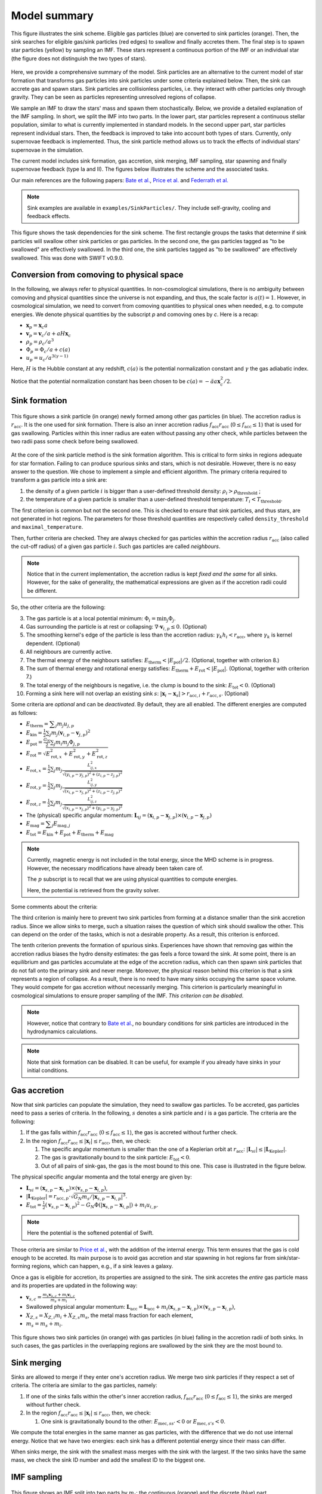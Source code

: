 .. Sink particles in GEAR model
   Darwin Roduit, 17 April 2024

.. sink_GEAR_model:

Model summary
-------------

.. figure:: sink_scheme.png
    :width: 400px
    :align: center
    :figclass: align-center
    :alt: Illustration of the sink scheme.

    This figure illustrates the sink scheme. Eligible gas particles (blue) are converted to sink particles (orange). Then, the sink searches for eligible gas/sink particles (red edges) to swallow and finally accretes them. The final step is to spawn star particles (yellow) by sampling an IMF. These stars represent a continuous portion of the IMF or an individual star (the figure does not distinguish the two types of stars).

Here, we provide a comprehensive summary of the model. Sink particles are an alternative to the current model of star formation that transforms gas particles into sink particles under some criteria explained below. Then, the sink can accrete gas and spawn stars. Sink particles are collisionless particles, i.e. they interact with other particles only through gravity. They can be seen as particles representing unresolved regions of collapse. 

We sample an IMF to draw the stars' mass and spawn them stochastically. Below, we provide a detailed explanation of the IMF sampling. In short, we split the IMF into two parts. In the lower part, star particles represent a continuous stellar population, similar to what is currently implemented in standard models. In the second upper part, star particles represent individual stars. Then, the feedback is improved to take into account both types of stars. Currently, only supernovae feedback is implemented. Thus, the sink particle method allows us to track the effects of individual stars' supernovae in the simulation. 

The current model includes sink formation, gas accretion, sink merging, IMF sampling, star spawning and finally supernovae feedback (type Ia and II). The figures below illustrates the scheme and the associated tasks.

Our main references are the following papers: `Bate et al. <https://ui.adsabs.harvard.edu/abs/1995MNRAS.277..362B/abstract>`_, `Price et al. <https://ui.adsabs.harvard.edu/abs/2018PASA...35...31P/abstract>`_ and `Federrath et al. <https://ui.adsabs.harvard.edu/abs/2010ApJ...713..269F/abstract>`_

.. note::
   Sink examples are available in ``examples/SinkParticles/``. They include self-gravity, cooling and feedback effects.

.. figure:: ../../../Task/sink.png
    :width: 400px
    :align: center
    :figclass: align-center
    :alt: Task dependencies for the sink scheme.

    This figure shows the task dependencies for the sink scheme.
    The first rectangle groups the tasks that determine if sink particles will swallow other
    sink particles or gas particles.
    In the second one, the gas particles tagged as "to be swallowed" are effectively swallowed.
    In the third one, the sink particles tagged as "to be swallowed" are effectively swallowed.
    This was done with SWIFT v0.9.0.


Conversion from comoving to physical space
~~~~~~~~~~~~~~~~~~~~~~~~~~~~~~~~~~~~~~~~~~

In the following, we always refer to physical quantities. In non-cosmological simulations, there is no ambiguity between comoving and physical quantities since the universe is not expanding, and thus, the scale factor is :math:`a(t)=1`. However, in cosmological simulation, we need to convert from comoving quantities to physical ones when needed, e.g. to compute energies. We denote physical quantities by the subscript `p` and comoving ones by `c`. Here is a recap:

* :math:`\mathbf{x}_p = \mathbf{x}_c a`
* :math:`\mathbf{v}_p = \mathbf{v}_c/a + a H \mathbf{x}_c`
* :math:`\rho_p = \rho_c/a^3`
* :math:`\Phi_p = \Phi_c/a + c(a)`
* :math:`u_p = u_c/a^{3(\gamma -1)}`


Here, :math:`H` is the Hubble constant at any redshift, :math:`c(a)` is the potential normalization constant and :math:`\gamma` the gas adiabatic index.

Notice that the potential normalization constant has been chosen to be :math:`c(a) = - \ddot{a} a  \mathbf{x}_c^2 / 2`.


Sink formation
~~~~~~~~~~~~~~

.. figure:: sink_accretion_radius.png
    :width: 400px
    :align: center
    :figclass: align-center
    :alt: GEAR sink accretion radius representation

    This figure shows a sink particle (in orange) newly formed among other gas particles (in blue). The accretion radius is :math:`r_{\text{acc}}`. It is the one used for sink formation. There is also an inner accretion radius :math:`f_{\text{acc}} r_{\text{acc}}` (:math:`0 \leq f_{\text{acc}} \leq 1`) that is used for gas swallowing. Particles within this inner radius are eaten without passing any other check, while particles between the two radii pass some check before being swallowed. 

At the core of the sink particle method is the sink formation algorithm. This is critical to form sinks in regions adequate for star formation. Failing to can produce spurious sinks and stars, which is not desirable. However, there is no easy answer to the question. We chose to implement a simple and efficient algorithm.
The primary criteria required to transform a gas particle into a sink are:

1. the density of a given particle :math:`i` is bigger than a user-defined threshold density: :math:`\rho_i > \rho_{\text{threshold}}` ;
2. the temperature of a given particle is smaller than a user-defined threshold temperature: :math:`T_i < T_{\text{threshold}}`. 

The first criterion is common but not the second one. This is checked to ensure that sink particles, and thus stars, are not generated in hot regions. The parameters for those threshold quantities are respectively called ``density_threshold`` and ``maximal_temperature``.

Then, further criteria are checked. They are always checked for gas particles within the accretion radius :math:`r_{\text{acc}}` (also called the cut-off radius) of a given gas particle :math:`i`. Such gas particles are called *neighbours*.

.. note::
   Notice that in the current implementation, the accretion radius is kept *fixed and the same* for all sinks. However, for the sake of generality, the mathematical expressions are given as if the accretion radii could be different. 

So, the other criteria are the following:

3. The gas particle is at a local potential minimum: :math:`\Phi_i = \min_j \Phi_j`.
4. Gas surrounding the particle is at rest or collapsing: :math:`\nabla \cdot \mathbf{v}_{i, p} \leq 0`. (Optional)
5. The smoothing kernel's edge of the particle is less than the accretion radius: :math:`\gamma_k h_i < r_{\text{acc}}`, where :math:`\gamma_k` is kernel dependent. (Optional)
6. All neighbours are currently active.
7. The thermal energy of the neighbours satisfies: :math:`E_{\text{therm}} < |E_{\text{pot}}|/2`. (Optional, together with criterion 8.)
8. The sum of thermal energy and rotational energy satisfies: :math:`E_{\text{therm}} + E_{\text{rot}} < | E_{\text{pot}}|`. (Optional, together with criterion 7.)
9. The total energy of the neighbours is negative, i.e. the clump is bound to the sink: :math:`E_{\text{tot}} < 0`. (Optional)
10. Forming a sink here will not overlap an existing sink :math:`s`: :math:`\left| \mathbf{x}_i - \mathbf{x}_s \right| > r_{\text{acc}, i} + r_{\text{acc}, s}`. (Optional)

Some criteria are *optional* and can be *deactivated*. By default, they are all enabled. The different energies are computed as follows:

* :math:`E_{\text{therm}} = \displaystyle \sum_j m_j u_{j, p}`
* :math:`E_{\text{kin}} = \displaystyle \frac{1}{2} \sum_j m_j (\mathbf{v}_{i, p} - \mathbf{v}_{j, p})^2`
* :math:`E_{\text{pot}} = \displaystyle \frac{G_N}{2} \sum_j m_i m_j \Phi_{j, p}`
* :math:`E_{\text{rot}} = \displaystyle \sqrt{E_{\text{rot}, x}^2 + E_{\text{rot}, y}^2 + E_{\text{rot}, z}^2}`
* :math:`E_{\text{rot}, x} = \displaystyle \frac{1}{2} \sum_j m_j \frac{L_{ij, x}^2}{\sqrt{(y_{i, p} - y_{j, p})^2 + (z_{i,p} - z_{j, p})^2}}`
* :math:`E_{\text{rot}, y} = \displaystyle \frac{1}{2} \sum_j m_j \frac{L_{ij, y}^2}{\sqrt{(x_{i,p} - x_{j,p})^2 + (z_{i,p} - z_{j,p})^2}}`
* :math:`E_{\text{rot}, z} = \displaystyle \frac{1}{2} \sum_j m_j \frac{L_{ij, z}^2}{\sqrt{(x_{i, p} - x_{j, p})^2 + (y_{i,p} - y_{j,p})^2}}`
* The  (physical) specific angular momentum: :math:`\mathbf{L}_{ij} = ( \mathbf{x}_{i, p} - \mathbf{x}_{j, p}) \times ( \mathbf{v}_{i, p} - \mathbf{x}_{j, p})`
* :math:`E_{\text{mag}} = \displaystyle \sum_j E_{\text{mag}, j}`
* :math:`E_{\text{tot}} = E_{\text{kin}} + E_{\text{pot}} +  E_{\text{therm}} + E_{\text{mag}}`

.. note::
   Currently, magnetic energy is not included in the total energy, since the MHD scheme is in progress. However, the necessary modifications have already been taken care of.

   The :math:`p` subscript is to recall that we are using physical quantities to compute energies.

   Here, the potential is retrieved from the gravity solver. 


Some comments about the criteria:

The third criterion is mainly here to prevent two sink particles from forming at a distance smaller than the sink accretion radius. Since we allow sinks to merge, such a situation raises the question of which sink should swallow the other. This can depend on the order of the tasks, which is not a desirable property. As a result, this criterion is enforced.

The tenth criterion prevents the formation of spurious sinks. Experiences have shown that removing gas within the accretion radius biases the hydro density estimates: the gas feels a force toward the sink. At some point, there is an equilibrium and gas particles accumulate at the edge of the accretion radius, which can then spawn sink particles that do not fall onto the primary sink and never merge. Moreover, the physical reason behind this criterion is that a sink represents a region of collapse. As a result, there is no need to have many sinks occupying the same space volume. They would compete for gas accretion without necessarily merging. This cirterion is particularly meaningful in cosmological simulations to ensure proper sampling of the IMF. *This criterion can be disabled*.

.. note::
  However, notice that contrary to  `Bate et al. <https://ui.adsabs.harvard.edu/abs/1995MNRAS.277..362B/abstract>`_, no boundary conditions for sink particles are introduced in the hydrodynamics calculations.

.. note::
   Note that sink formation can be disabled. It can be useful, for example if you already have sinks in your initial conditions. 


Gas accretion
~~~~~~~~~~~~~

Now that sink particles can populate the simulation, they need to swallow gas particles. To be accreted, gas particles need to pass a series of criteria. In the following, :math:`s` denotes a sink particle and :math:`i` is a gas particle. The criteria are the following:

#. If the gas falls within :math:`f_{\text{acc}} r_{\text{acc}}` (:math:`0 \leq f_{\text{acc}} \leq 1`), the gas is accreted without further check.
#. In the region  :math:`f_{\text{acc}} r_{\text{acc}} \leq |\mathbf{x}_i| \leq r_{\text{acc}}`, then, we check:
   
   #. The specific angular momentum is smaller than the one of a Keplerian orbit at :math:`r_{\text{acc}}`: :math:`|\mathbf{L}_{si}| \leq |\mathbf{L}_{\text{Kepler}}|`.
   #. The gas is gravitationally bound to the sink particle: :math:`E_{\text{tot}} < 0`.
   #. Out of all pairs of sink-gas, the gas is the most bound to this one. This case is illustrated in the figure below. 

The physical specific angular momenta and the total energy are given by:

* :math:`\mathbf{L}_{si} = ( \mathbf{x}_{s, p} - \mathbf{x}_{i, p}) \times ( \mathbf{v}_{s, p} - \mathbf{x}_{i, p})`,
* :math:`|\mathbf{L}_{\text{Kepler}}| = r_{\text{acc}, p} \cdot \sqrt{G_N m_s / |\mathbf{x}_{s, p} - \mathbf{x}_{i, p}|^3}`.
* :math:`E_{\text{tot}} = \frac{1}{2}  (\mathbf{v}_{s, p} - \mathbf{x}_{i, p})^2 - G_N \Phi(|\mathbf{x}_{s, p} - \mathbf{x}_{i, p}|) + m_i u_{i, p}`.

.. note::
   Here the potential is the softened potential of Swift.

Those criteria are similar to `Price et al. <https://ui.adsabs.harvard.edu/abs/2018PASA...35...31P/abstract>`_, with the addition of the internal energy. This term ensures that the gas is cold enough to be accreted. Its main purpose is to avoid gas accretion and star spawning in hot regions far from sink/star-forming regions, which can happen, e.g., if a sink leaves a galaxy.

Once a gas is eligible for accretion, its properties are assigned to the sink. The sink accretes the *entire* gas particle mass and its properties are updated in the following way:

* :math:`\displaystyle \mathbf{v}_{s, c} = \frac{m_s \mathbf{v}_{s, c} + m_i \mathbf{v}_{i, c}}{m_s + m_i}`,
* Swallowed physical angular momentum:  :math:`\mathbf{L}_{\text{acc}} = \mathbf{L}_{\text{acc}} + m_i( \mathbf{x}_{s, p} - \mathbf{x}_{i, p}) \times ( \mathbf{v}_{s, p} - \mathbf{x}_{i, p})`,
* :math:`X_{Z, s} = X_{Z,i} m_i + X_{Z,s} m_s`, the metal mass fraction for each element,
* :math:`m_s = m_s + m_i`.

.. figure:: sink_overlapping.png
    :width: 400px
    :align: center
    :figclass: align-center
    :alt: Example of two sinks overlapping

    This figure shows two sink particles (in orange) with gas particles (in blue) falling in the accretion radii of both sinks. In such cases, the gas particles in the overlapping regions are swallowed by the sink they are the most bound to. 

Sink merging
~~~~~~~~~~~~

Sinks are allowed to merge if they enter one's accretion radius. We merge two sink particles if they respect a set of criteria. The criteria are similar to the gas particles, namely:

#. If one of the sinks falls within the other's inner accretion radius, :math:`f_{\text{acc}} r_{\text{acc}}` (:math:`0 \leq f_{\text{acc}} \leq 1`), the sinks are merged without further check.
#. In the region  :math:`f_{\text{acc}} r_{\text{acc}} \leq |\mathbf{x}_i| \leq r_{\text{acc}}`, then, we check:

   #. One sink is gravitationally bound to the other: :math:`E_{\text{mec}, ss'} < 0` or  :math:`E_{\text{mec}, s's} < 0`.

We compute the total energies in the same manner as gas particles, with the difference that we do not use internal energy. Notice that we have two energies: each sink has a different potential energy since their mass can differ.

When sinks merge, the sink with the smallest mass merges with the sink with the largest. If the two sinks have the same mass, we check the sink ID number and add the smallest ID to the biggest one.

IMF sampling
~~~~~~~~~~~~

.. figure:: sink_imf.png
    :width: 400px
    :align: center
    :figclass: align-center
    :alt: Initial mass function split into the continuous and discrete part. 

    This figure shows an IMF split into two parts by :math:`m_t`: the continuous (orange) and the discrete (blue) part.

Now remains one critical question: how are stars formed in this scheme? Simply, by sampling an IMF. 
In our scheme, population III stars and population II have two different IMFs. For the sake of simplicity, in the following presentation, we consider only the case of population II stars. However, this can be easily generalized to population III. 

Consider an IMF such as the one above. We split it into two parts at ``minimal_discrete_masss`` (called :math:`m_t` on the illustration). The reason behind this is that we want to spawn star particles that represent *individual* (massive) stars, i.e. they are "discrete". However, for computational reasons, we cannot afford to spawn every star of the IMF as a single particle. Since the IMF is dominated by low-mass stars (< 8 :math:`M_\odot` and even smaller) that do not end up in supernovae, we would have lots of "passive" stars.

.. note::
   Recall that currently (July 2024), GEAR only implements SNIa and SNII as stellar feedback. Stars that do not undergo supernovae phases are "passive" in the current implementation.

As a result, we group all those low-mass stars in one stellar particle of mass ``stellar_particle_mass``. Such star particles are called "continuous", contrary to the "discrete" individual stars.  With all that information, we can compute the number of stars in the continuous part of the IMF (called :math:`N_c`) and in the discrete part (called :math:`N_d`). Finally, we can compute the probabilities of each part, respectively called :math:`P_c` and :math:`P_d`. Notice that the mathematical derivation is given in the theory latex files.

Thus, the algorithm to sample the IMF and five the sink their ``target_mass`` is the following :

* draw a random number :math:`\chi`  from a uniform distribution in the interval :math:`(0 , \; 1 ]`;
* if  :math:`\chi < P_c`: ``sink.target_mass = stellar_particle_mass``;
* else: ``sink_target_mass = sample_IMF_high()``.

We have assumed that we have a function ``sample_IMF_high()`` that correctly samples the IMF in the discrete part.

Now, what happens to the sink? After a first sink forms, we give it a target mass with the algorithm outlined above. The sink then swallows gas particles (see the task graph at the top of the page) and finally spawns stars.  While the sink possesses enough mass, we can continue to choose a new target mass. When the sink does have enough mass, the algorithm stops for this timestep. The next timestep, the sink may accrete gas and spawn stars again. If the sink never reaches the target mass, then it cannot spawn stars. In practice, however, sink particles could accumulate enough pass to spawn individual (Pop III) stars with masses 240 :math:`M_\odot` and more!

As explained at the beginning of this section, GEAR uses two IMFs for the population of II and III stars. The latter are called the first stars in the code. How does a sink decide which IMF to draw the target mass from? We define a threshold metallicity, ``GEARFeedback:imf_transition_metallicity`` that determines the first stars' maximal metallicity. When the sink particle's metallicity exceeds this threshold, it uses the population II IMF, defined in ``GEARFeedback:yields_table``.

Star spawning
~~~~~~~~~~~~~

Once the sink spawns a star particle, we need to give properties to the star. From the sink, the star inherits the chemistry properties. The star is placed randomly within the sink's accretion radius. We draw the star's velocity components from a Gaussian distribution with mean :math:`\mu = 0` and standard deviation :math:`\sigma` determined as follows:

.. math::
   \sigma = f \cdot \sqrt{\frac{G_N M_s}{r_{\text{acc}}}} \; ,

where :math:`G_N` is Newton's gravitational constant, math:`M_s` is the sink's mass before starting to spawn stars, and :math:`f` is a user-defined scaling factor. The latter corresponds to the ``star_spawning_sigma_factor`` parameter.


Stellar feedback
~~~~~~~~~~~~~~~~

Stellar feedback *per se* is not in the sink module but in the feedback one. However, if one uses sink particles with individual stars, the feedback implementation must be adapted. Here is a recap of the GEAR feedback with sink particles. 

All details and explanations about GEAR stellar feedback are provided in the GEAR :ref:`gear_feedback` section. Here, we only provide the changes from the previous model. 

In the previous model, star particles represented a population of stars with a defined IMF. Now, we have two kinds of star particles: particles representing a *continuous* portion of the IMF (see the image above) and particles representing a *single* (discrete) star. This new model requires updating the feedback model so that stars eligible for SN feedback can realise this feedback.

**Discrete star particles:** Since we now have individual star particles, we can easily track SNII feedback for stars with a mass larger than 8 :math:`M_\odot`. When a star's age reaches its lifetime, it undergoes SNII feedback.

**Continuous star particles**: In this case, we implemented SNII and SNIa as in the previous model. At each timestep, we determine the number of SN explosions occurring. In practice, this means that we can set the ``minimal_discrete_masss`` to any value, and the code takes care of the rest.
